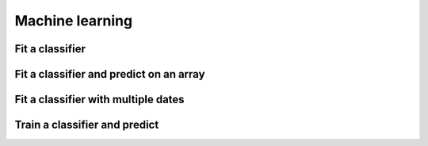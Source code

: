 .. _ml:

Machine learning
================

Fit a classifier
----------------

.. ipython:: python

    import geowombat as gw
    from geowombat.data import l8_224078_20200518, l8_224078_20200518_polygons
    from geowombat.ml import fit

    import geopandas as gpd
    from sklearn.pipeline import Pipeline
    from sklearn.preprocessing import LabelEncoder, StandardScaler
    from sklearn.decomposition import PCA
    from sklearn.naive_bayes import GaussianNB

    le = LabelEncoder()

    # The labels are string names, so here we convert them to integers
    labels = gpd.read_file(l8_224078_20200518_polygons)
    labels['lc'] = le.fit(labels.name).transform(labels.name)

    # Use a data pipeline
    pl = Pipeline([('scaler', StandardScaler()),
                   ('pca', PCA()),
                   ('clf', GaussianNB())])

    # Fit the classifier
    with gw.config.update(ref_res=100):
        with gw.open(l8_224078_20200518, chunks=128) as src:
           X, clf = fit(src, labels, pl, col='lc')

    print(clf)

Fit a classifier and predict on an array
----------------------------------------

.. ipython:: python

    from geowombat.ml import fit_predict
    import matplotlib.pyplot as plt
    
    fig, ax = plt.subplots(dpi=200)

    with gw.config.update(ref_res=100):
        with gw.open(l8_224078_20200518, chunks=128) as src:
            y = fit_predict(src, labels, pl, col='lc')
            y.plot(robust=True, ax=ax)
            print(y)

Fit a classifier with multiple dates
------------------------------------

.. ipython:: python

    with gw.config.update(ref_res=100):
        with gw.open([l8_224078_20200518, l8_224078_20200518], time_names=['t1', 't2'], stack_dim='time', chunks=128) as src:
            y = fit_predict(src, labels, pl, col='lc')
            print(y)

Train a classifier and predict 
------------------------------


.. ipython:: python

    import geowombat as gw
    from geowombat.data import l8_224078_20200518, l8_224078_20200518_polygons
    from geowombat.ml import fit, predict
    from sklearn.pipeline import Pipeline
    from sklearn.preprocessing import LabelEncoder, StandardScaler
    from sklearn.decomposition import PCA
    from sklearn.naive_bayes import GaussianNB

    le = LabelEncoder()

    # The labels are string names, so here we convert them to integers
    labels = gpd.read_file(l8_224078_20200518_polygons)
    labels["lc"] = le.fit(labels.name).transform(labels.name)
    print(labels)

    # Use a data pipeline
    pl = Pipeline(
        [
            ("scaler", StandardScaler()),
            ("pca", PCA()),
            ("clf", GaussianNB()),
        ]
    )

    # Fit the classifier
    with gw.config.update(ref_res=100):
        with gw.open(l8_224078_20200518, chunks=128) as src:
            X, clf = fit(src, labels, pl, col="lc")
            y = predict(X, clf)
            print(y)
